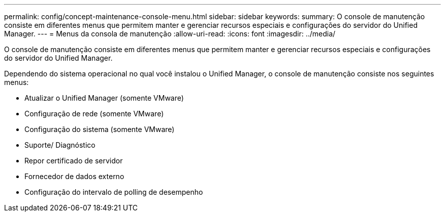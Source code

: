 ---
permalink: config/concept-maintenance-console-menu.html 
sidebar: sidebar 
keywords:  
summary: O console de manutenção consiste em diferentes menus que permitem manter e gerenciar recursos especiais e configurações do servidor do Unified Manager. 
---
= Menus da consola de manutenção
:allow-uri-read: 
:icons: font
:imagesdir: ../media/


[role="lead"]
O console de manutenção consiste em diferentes menus que permitem manter e gerenciar recursos especiais e configurações do servidor do Unified Manager.

Dependendo do sistema operacional no qual você instalou o Unified Manager, o console de manutenção consiste nos seguintes menus:

* Atualizar o Unified Manager (somente VMware)
* Configuração de rede (somente VMware)
* Configuração do sistema (somente VMware)
* Suporte/ Diagnóstico
* Repor certificado de servidor
* Fornecedor de dados externo
* Configuração do intervalo de polling de desempenho

